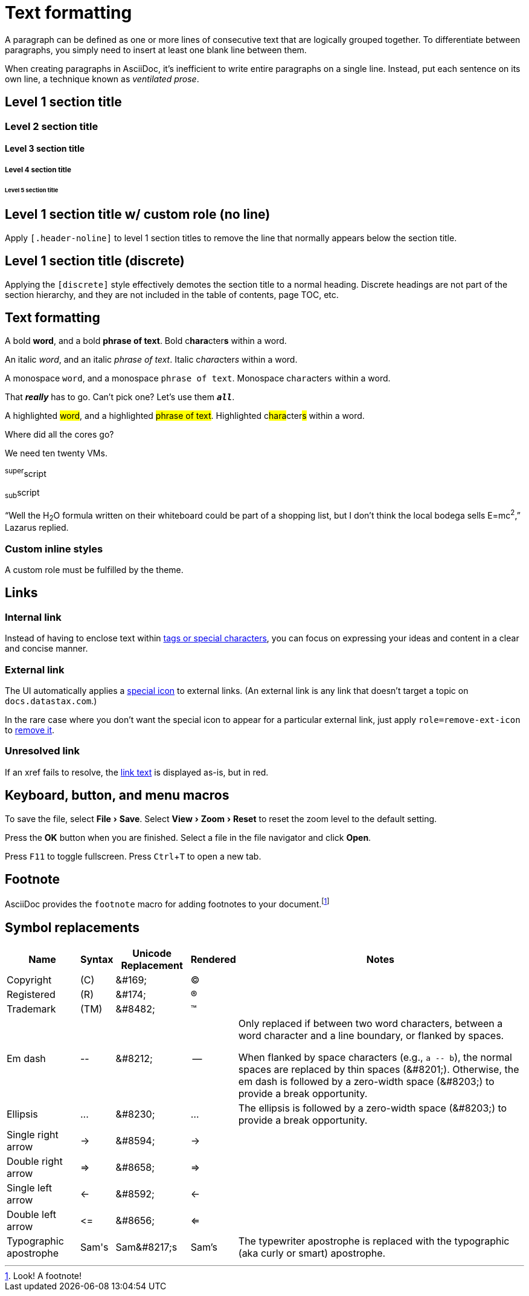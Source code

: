 = Text formatting
:idprefix:
:idseparator: -
:experimental:

A paragraph can be defined as one or more lines of consecutive text that are logically grouped together.
To differentiate between paragraphs, you simply need to insert at least one blank line between them.

When creating paragraphs in AsciiDoc, it's inefficient to write entire paragraphs on a single line.
Instead, put each sentence on its own line, a technique known as _ventilated prose_.

== Level 1 section title

=== Level 2 section title

==== Level 3 section title

===== Level 4 section title

====== Level 5 section title

[.header-noline]
== Level 1 section title w/ custom role (no line)

Apply `[.header-noline]` to level 1 section titles to remove the line that normally appears below the section title.

[discrete]
== Level 1 section title (discrete)

Applying the `[discrete]` style effectively demotes the section title to a normal heading.
Discrete headings are not part of the section hierarchy, and they are not included in the table of contents, page TOC, etc.

[#text-formatting]
== Text formatting

A bold *word*, and a bold *phrase of text*.
Bold c**hara**cter**s** within a word.

An italic _word_, and an italic _phrase of text_.
Italic c__hara__cter__s__ within a word.

A monospace `word`, and a monospace `phrase of text`.
Monospace c``hara``cter``s`` within a word.

That *_really_* has to go.
Can't pick one?
Let's use them `*_all_*`.

A highlighted #word#, and a highlighted #phrase of text#.
Highlighted c##hara##cter##s## within a word.

Where did all the [.underline]#cores# go?

We need [.line-through]#ten# twenty VMs.

^super^script

~sub~script

"`Well the H~2~O formula written on their whiteboard could be part
of a shopping list, but I don't think the local bodega sells
E=mc^2^,`" Lazarus replied.

=== Custom inline styles

A [.myrole]#custom role# must be fulfilled by the theme.

== Links

=== Internal link

Instead of having to enclose text within <<text-formatting,tags or special characters>>, you can focus on expressing your ideas and content in a clear and concise manner.

=== External link

The UI automatically applies a https://materialui.co/icon/open-in-new[special icon] to external links.
(An external link is any link that doesn't target a topic on `docs.datastax.com`.)

In the rare case where you don't want the special icon to appear for a particular external link, just apply `role=remove-ext-icon` to https://materialui.co/icon/open-in-new[remove it,role=remove-ext-icon].

=== Unresolved link

If an xref fails to resolve, the https://example.org[link text,role=unresolved] is displayed as-is, but in red.

== Keyboard, button, and menu macros

To save the file, select menu:File[Save].
Select menu:View[Zoom > Reset] to reset the zoom level to the default setting.

Press the btn:[OK] button when you are finished.
Select a file in the file navigator and click btn:[Open].

Press kbd:[F11] to toggle fullscreen.
Press kbd:[Ctrl+T] to open a new tab.

== Footnote

AsciiDoc provides the `footnote` macro for adding footnotes to your document.footnote:[Look! A footnote!]

== Symbol replacements

[%autowidth,cols="~,^~,^~,^~,~"]
|===
|Name |Syntax |Unicode Replacement |Rendered |Notes

|Copyright
|+(C)+
|+&#169;+
|(C)
|

|Registered
|+(R)+
|+&#174;+
|(R)
|

|Trademark
|+(TM)+
|+&#8482;+
|(TM)
|

|Em dash
|+--+
|+&#8212;+
|{empty}--{empty}
|Only replaced if between two word characters, between a word character and a line boundary, or flanked by spaces.

When flanked by space characters (e.g., `+a -- b+`), the normal spaces are replaced by thin spaces (\&#8201;).
Otherwise, the em dash is followed by a zero-width space (\&#8203;) to provide a break opportunity.

|Ellipsis
|+...+
|+&#8230;+
|...
|The ellipsis is followed by a zero-width space (\&#8203;) to provide a break opportunity.

|Single right arrow
|+->+
|+&#8594;+
|->
|

|Double right arrow
|+=>+
|+&#8658;+
|=>
|

|Single left arrow
|+<-+
|+&#8592;+
|<-
|

|Double left arrow
|+<=+
|+&#8656;+
|<=
|

|Typographic apostrophe
|Sam\'s
|+Sam&#8217;s+
|Sam's
|The typewriter apostrophe is replaced with the typographic (aka curly or smart) apostrophe.
|===
